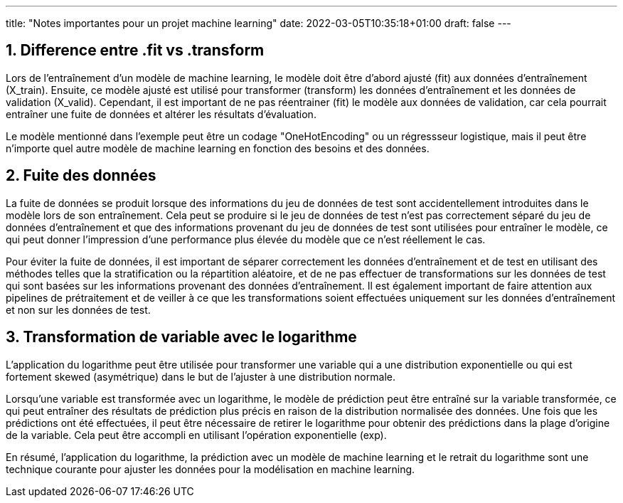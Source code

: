 ---
title: "Notes importantes pour un projet machine learning"
date: 2022-03-05T10:35:18+01:00
draft: false
---

:sectnums:
:toc:
:toc-title: Sommaire

== Difference entre .fit vs .transform

Lors de l'entraînement d'un modèle de machine learning, le modèle doit être d'abord ajusté (fit) aux données d'entraînement (X_train). Ensuite, ce modèle ajusté est utilisé pour transformer (transform) les données d'entraînement et les données de validation (X_valid). Cependant, il est important de ne pas réentrainer (fit) le modèle aux données de validation, car cela pourrait entraîner une fuite de données et altérer les résultats d'évaluation.

Le modèle mentionné dans l'exemple peut être un codage "OneHotEncoding" ou un régressseur logistique, mais il peut être n'importe quel autre modèle de machine learning en fonction des besoins et des données.

== Fuite des données

La fuite de données se produit lorsque des informations du jeu de données de test sont accidentellement introduites dans le modèle lors de son entraînement. Cela peut se produire si le jeu de données de test n'est pas correctement séparé du jeu de données d'entraînement et que des informations provenant du jeu de données de test sont utilisées pour entraîner le modèle, ce qui peut donner l'impression d'une performance plus élevée du modèle que ce n'est réellement le cas.

Pour éviter la fuite de données, il est important de séparer correctement les données d'entraînement et de test en utilisant des méthodes telles que la stratification ou la répartition aléatoire, et de ne pas effectuer de transformations sur les données de test qui sont basées sur les informations provenant des données d'entraînement. Il est également important de faire attention aux pipelines de prétraitement et de veiller à ce que les transformations soient effectuées uniquement sur les données d'entraînement et non sur les données de test.

== Transformation de variable avec le logarithme

L'application du logarithme peut être utilisée pour transformer une variable qui a une distribution exponentielle ou qui est fortement skewed (asymétrique) dans le but de l'ajuster à une distribution normale.

Lorsqu'une variable est transformée avec un logarithme, le modèle de prédiction peut être entraîné sur la variable transformée, ce qui peut entraîner des résultats de prédiction plus précis en raison de la distribution normalisée des données. Une fois que les prédictions ont été effectuées, il peut être nécessaire de retirer le logarithme pour obtenir des prédictions dans la plage d'origine de la variable. Cela peut être accompli en utilisant l'opération exponentielle (exp).

En résumé, l'application du logarithme, la prédiction avec un modèle de machine learning et le retrait du logarithme sont une technique courante pour ajuster les données pour la modélisation en machine learning.
